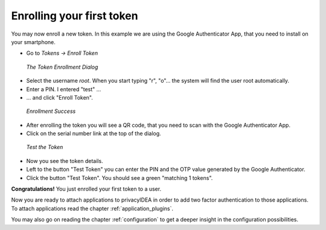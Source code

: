 .. _first_steps_token:

Enrolling your first token
==========================

You may now enroll a new token. In this example we are using the Google
Authenticator App,
that you need to install on your smartphone.

* Go to `Tokens -> Enroll Token`

.. figure:: images/enroll1.png
   :width: 500

   *The Token Enrollment Dialog*

* Select the username *root*. When you start typing "r", "o"... the system
  will find the user root automatically.
* Enter a PIN. I entered "test" ...
* ... and click "Enroll Token".

.. figure:: images/enroll2.png
   :width: 500

   *Enrollment Success*

* After enrolling the token you will see a QR code, that you need to scan with
  the Google Authenticator App.
* Click on the serial number link at the top of the dialog.

.. figure:: images/testtoken.png
   :width: 500

   *Test the Token*

* Now you see the token details.
* Left to the button "Test Token" you can enter the PIN and the OTP value
  generated by the Google Authenticator.
* Click the button "Test Token". You should see a green "matching 1 tokens".

**Congratulations!** You just enrolled your first token to a user.

Now you are ready to attach applications to
privacyIDEA in order to add two factor authentication to those applications.
To attach applications read the chapter :ref:`application_plugins`.

You may also go on reading the chapter :ref:`configuration` to get a deeper
insight in the configuration possibilities.
